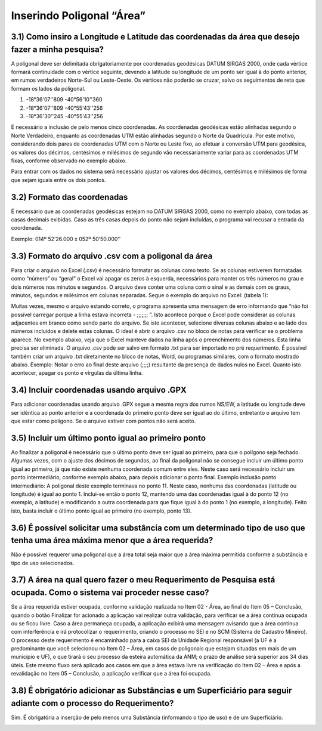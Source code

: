 Inserindo Poligonal “Área”
=======================================================================

3.1) Como insiro a Longitude e Latitude das coordenadas da área que desejo fazer a minha pesquisa?
-----------------------------------------------------------------------

A poligonal deve ser delimitada obrigatoriamente por coordenadas geodésicas DATUM SIRGAS 2000, onde cada vértice formará continuidade com o vértice seguinte, devendo a latitude ou longitude de um ponto ser igual à do ponto anterior, em rumos verdadeiros Norte-Sul ou Leste-Oeste. Os vértices não poderão se cruzar, salvo os seguimentos de reta que formam os lados da poligonal.
 
(1) -18°36'07''809 -40°56'10''360
(2) -18°36'07''809 -40°55'43''256
(3) -18°36'30''245 -40°55'43''256
 
É necessário a inclusão de pelo menos cinco coordenadas. 
As coordenadas geodésicas estão alinhadas segundo o Norte Verdadeiro, enquanto as coordenadas UTM estão alinhadas segundo o Norte da Quadrícula. Por este motivo, considerando dois pares de coordenadas UTM com o Norte ou Leste fixo, ao efetuar a conversão UTM para geodésica, os valores dos décimos, centésimos e milésimos de segundo vão necessariamente variar para as coordenadas UTM fixas, conforme observado no exemplo abaixo.

.. image:: ../imagens/imagem9.png

Para entrar com os dados no sistema será necessário ajustar os valores dos décimos, centésimos e milésimos de forma que sejam iguais entre os dois pontos.


3.2) Formato das coordenadas 
-----------------------------------------------------------------------

É necessário que as coordenadas geodésicas estejam no DATUM SIRGAS 2000, como no exemplo abaixo, com todas as casas decimais exibidas. Caso as três casas depois do ponto não sejam incluídas, o programa vai recusar a entrada da coordenada.

Exemplo:
014º 52’26.000 x 052º 50’50.000’’
 

3.3) Formato do arquivo .csv com a poligonal da área
-----------------------------------------------------------------------

Para criar o arquivo no Excel (.csv) é necessário formatar as colunas como texto. Se as colunas estiverem formatadas como “número” ou “geral” o Excel vai apagar os zeros à esquerda, necessários para manter os três números no grau e dois números nos minutos e segundos. O arquivo deve conter uma coluna com o sinal e as demais com os graus, minutos, segundos e milésimos em colunas separadas. Segue o exemplo do arquivo no Excel:
(tabela 1):

.. image:: ../imagens/imagem10.png

Muitas vezes, mesmo o arquivo estando correto, o programa apresenta uma mensagem de erro informando que “não foi possível carregar porque a linha estava incorreta - ;;;;;;; ”. Isto acontece porque o Excel pode considerar as colunas adjacentes em branco como sendo parte do arquivo. Se isto acontecer, selecione diversas colunas abaixo e ao lado dos números incluídos e delete estas colunas.
O ideal é abrir o arquivo .csv no bloco de notas para verificar se o problema aparece. No exemplo abaixo, veja que o Excel manteve dados na linha após o preenchimento dos números. Esta linha precisa ser eliminada. O arquivo .csv pode ser salvo em formato .txt para ser importado no pré requerimento. É possível também criar um arquivo .txt diretamente no bloco de notas, Word, ou programas similares, com o formato mostrado abaixo.
Exemplo:
Notar o erro ao final deste arquivo (;;;;) resultante da presença de dados nulos no Excel. Quanto isto acontecer, apagar os ponto e vírgulas da última linha.

.. image:: ../imagens/imagem17.png

3.4) Incluir coordenadas usando arquivo .GPX
-----------------------------------------------------------------------

Para adicionar coordenadas usando arquivo .GPX segue a mesma regra dos rumos NS/EW, a latitude ou longitude deve ser idêntica ao ponto anterior e a coordenada do primeiro ponto deve ser igual ao do último, entretanto o arquivo tem que estar como polígono. Se o arquivo estiver com pontos não será aceito.


3.5) Incluir um último ponto igual ao primeiro ponto
-----------------------------------------------------------------------
Ao finalizar a poligonal é necessário que o último ponto deve ser igual ao primeiro, para que o polígono seja fechado. Algumas vezes, com o ajuste dos décimos de segundos, ao final da poligonal não se consegue incluir um último ponto igual ao primeiro, já que não existe nenhuma coordenada comum entre eles. Neste caso será necessário incluir um ponto intermediário, conforme exemplo abaixo, para depois adicionar o ponto final.
Exemplo inclusão ponto intermediário:
A poligonal deste exemplo terminava no ponto 11. Neste caso, nenhuma das coordenadas (latitude ou longitude) é igual ao ponto 1. Inclui-se então o ponto 12, mantendo uma das coordenadas igual à do ponto 12 (no exemplo, a latitude) e modificando a outra coordenada para que fique igual à do ponto 1 (no exemplo, a longitude). Feito isto, basta incluir o último ponto igual ao primeiro (no exemplo, ponto 13).

.. image:: ../imagens/imagem18.png

3.6) É possível solicitar uma substância com um determinado tipo de uso que tenha uma área máxima menor que a área requerida?
-----------------------------------------------------------------------

Não é possível requerer uma poligonal que a área total seja maior que a área máxima permitida conforme a substância e tipo de uso selecionados.

.. image:: ../imagens/imagem11.png


3.7) A área na qual quero fazer o meu Requerimento de Pesquisa está ocupada. Como o sistema vai proceder nesse caso?
-----------------------------------------------------------------------

Se a área requerida estiver ocupada, conforme validação realizada no Item 02 - Área, ao final do Item 05 – Conclusão, quando o botão Finalizar for acionado a aplicação vai realizar outra validação, para verificar se a área continua ocupada ou se ficou livre.
Caso a área permaneça ocupada, a aplicação exibirá uma mensagem avisando que a área continua com interferência e irá protocolizar o requerimento, criando o processo no SEI e no SCM (Sistema de Cadastro Mineiro). O processo deste requerimento é encaminhado para a caixa SEI da Unidade Regional responsável (a UF é a predominante que você selecionou no Item 02 – Área, em casos de poligonais que estejam situadas em mais de um município e UF), o que tirará o seu processo da esteira automática da ANM; o prazo de análise será superior aos 34 dias úteis.
Este mesmo fluxo será aplicado aos casos em que a área estava livre na verificação do Item 02 – Área e após a revalidação no Item 05 – Conclusão, a aplicação verificar que a área foi ocupada.



3.8) É obrigatório adicionar as Substâncias e um Superficiário para seguir adiante com o processo do Requerimento?
-----------------------------------------------------------------------

Sim. É obrigatória a inserção de pelo menos uma Substância (informando o tipo de uso) e de um Superficiário.

.. image:: ../imagens/imagem12.png